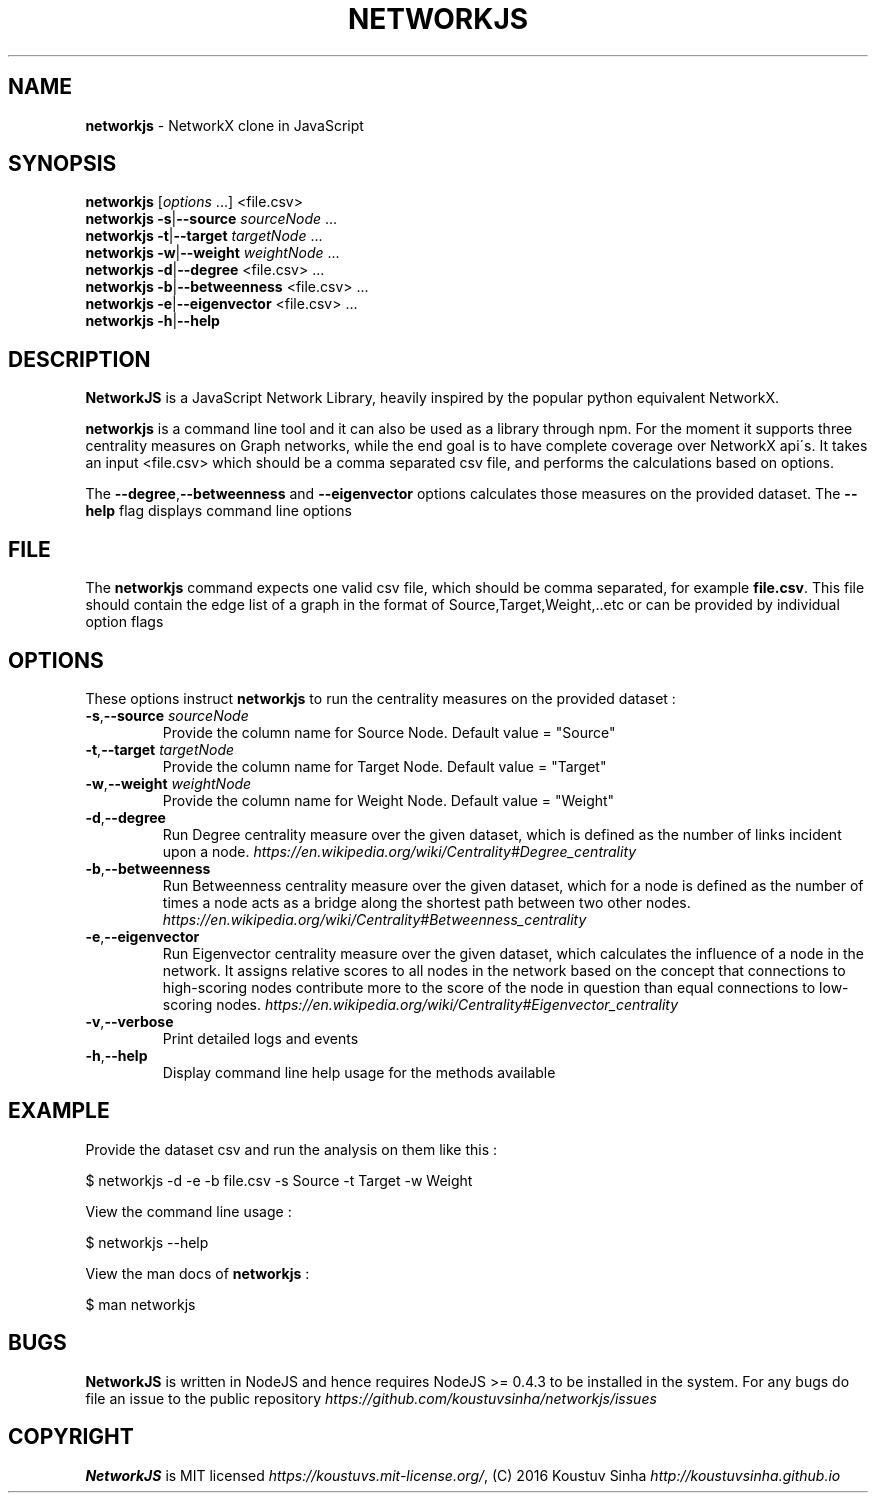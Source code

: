 .\" generated with Ronn/v0.7.3
.\" http://github.com/rtomayko/ronn/tree/0.7.3
.
.TH "NETWORKJS" "1" "October 2016" "" ""
.
.SH "NAME"
\fBnetworkjs\fR \- NetworkX clone in JavaScript
.
.SH "SYNOPSIS"
\fBnetworkjs\fR [\fIoptions\fR \.\.\.] <file\.csv>
.
.br
\fBnetworkjs\fR \fB\-s\fR|\fB\-\-source\fR \fIsourceNode\fR \.\.\.
.
.br
\fBnetworkjs\fR \fB\-t\fR|\fB\-\-target\fR \fItargetNode\fR \.\.\.
.
.br
\fBnetworkjs\fR \fB\-w\fR|\fB\-\-weight\fR \fIweightNode\fR \.\.\.
.
.br
\fBnetworkjs\fR \fB\-d\fR|\fB\-\-degree\fR <file\.csv> \.\.\.
.
.br
\fBnetworkjs\fR \fB\-b\fR|\fB\-\-betweenness\fR <file\.csv> \.\.\.
.
.br
\fBnetworkjs\fR \fB\-e\fR|\fB\-\-eigenvector\fR <file\.csv> \.\.\.
.
.br
\fBnetworkjs\fR \fB\-h\fR|\fB\-\-help\fR
.
.SH "DESCRIPTION"
\fBNetworkJS\fR is a JavaScript Network Library, heavily inspired by the popular python equivalent NetworkX\.
.
.P
\fBnetworkjs\fR is a command line tool and it can also be used as a library through npm\. For the moment it supports three centrality measures on Graph networks, while the end goal is to have complete coverage over NetworkX api\'s\. It takes an input <file\.csv> which should be a comma separated csv file, and performs the calculations based on options\.
.
.P
The \fB\-\-degree\fR,\fB\-\-betweenness\fR and \fB\-\-eigenvector\fR options calculates those measures on the provided dataset\. The \fB\-\-help\fR flag displays command line options
.
.SH "FILE"
The \fBnetworkjs\fR command expects one valid csv file, which should be comma separated, for example \fBfile\.csv\fR\. This file should contain the edge list of a graph in the format of Source,Target,Weight,\.\.etc or can be provided by individual option flags
.
.SH "OPTIONS"
These options instruct \fBnetworkjs\fR to run the centrality measures on the provided dataset :
.
.TP
\fB\-s\fR,\fB\-\-source\fR \fIsourceNode\fR
Provide the column name for Source Node\. Default value = "Source"
.
.TP
\fB\-t\fR,\fB\-\-target\fR \fItargetNode\fR
Provide the column name for Target Node\. Default value = "Target"
.
.TP
\fB\-w\fR,\fB\-\-weight\fR \fIweightNode\fR
Provide the column name for Weight Node\. Default value = "Weight"
.
.TP
\fB\-d\fR,\fB\-\-degree\fR
Run Degree centrality measure over the given dataset, which is defined as the number of links incident upon a node\. \fIhttps://en\.wikipedia\.org/wiki/Centrality#Degree_centrality\fR
.
.TP
\fB\-b\fR,\fB\-\-betweenness\fR
Run Betweenness centrality measure over the given dataset, which for a node is defined as the number of times a node acts as a bridge along the shortest path between two other nodes\. \fIhttps://en\.wikipedia\.org/wiki/Centrality#Betweenness_centrality\fR
.
.TP
\fB\-e\fR,\fB\-\-eigenvector\fR
Run Eigenvector centrality measure over the given dataset, which calculates the influence of a node in the network\. It assigns relative scores to all nodes in the network based on the concept that connections to high\-scoring nodes contribute more to the score of the node in question than equal connections to low\-scoring nodes\. \fIhttps://en\.wikipedia\.org/wiki/Centrality#Eigenvector_centrality\fR
.
.TP
\fB\-v\fR,\fB\-\-verbose\fR
Print detailed logs and events
.
.TP
\fB\-h\fR,\fB\-\-help\fR
Display command line help usage for the methods available
.
.SH "EXAMPLE"
Provide the dataset csv and run the analysis on them like this :
.
.P
$ networkjs \-d \-e \-b file\.csv \-s Source \-t Target \-w Weight
.
.P
View the command line usage :
.
.P
$ networkjs \-\-help
.
.P
View the man docs of \fBnetworkjs\fR :
.
.P
$ man networkjs
.
.SH "BUGS"
\fBNetworkJS\fR is written in NodeJS and hence requires NodeJS >= 0\.4\.3 to be installed in the system\. For any bugs do file an issue to the public repository \fIhttps://github\.com/koustuvsinha/networkjs/issues\fR
.
.SH "COPYRIGHT"
\fBNetworkJS\fR is MIT licensed \fIhttps://koustuvs\.mit\-license\.org/\fR, (C) 2016 Koustuv Sinha \fIhttp://koustuvsinha\.github\.io\fR
